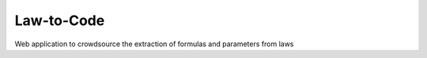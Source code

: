 Law-to-Code
===========

Web application to crowdsource the extraction of formulas and parameters from laws

